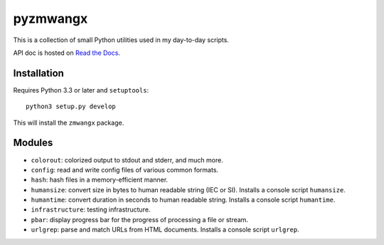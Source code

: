 =========
pyzmwangx
=========

|Build Status| |Docs|

This is a collection of small Python utilities used in my day-to-day scripts.

API doc is hosted on `Read the Docs <https://pyzmwangx.readthedocs.org/>`_.

------------
Installation
------------

Requires Python 3.3 or later and ``setuptools``::

  python3 setup.py develop

This will install the ``zmwangx`` package.

-------
Modules
-------

* ``colorout``: colorized output to stdout and stderr, and much more.
* ``config``: read and write config files of various common formats.
* ``hash``: hash files in a memory-efficient manner.
* ``humansize``: convert size in bytes to human readable string (IEC or SI). Installs a console script ``humansize``.
* ``humantime``: convert duration in seconds to human readable string. Installs a console script ``humantime``.
* ``infrastructure``: testing infrastructure.
* ``pbar``: display progress bar for the progress of processing a file or stream.
* ``urlgrep``: parse and match URLs from HTML documents. Installs a console script ``urlgrep``.

.. |Build Status| image:: https://travis-ci.org/zmwangx/pyzmwangx.svg?branch=master
   :target: https://travis-ci.org/zmwangx/pyzmwangx
.. |Docs| image:: https://readthedocs.org/projects/pyzmwangx/badge/?version=latest
   :target: https://pyzmwangx.readthedocs.org/
